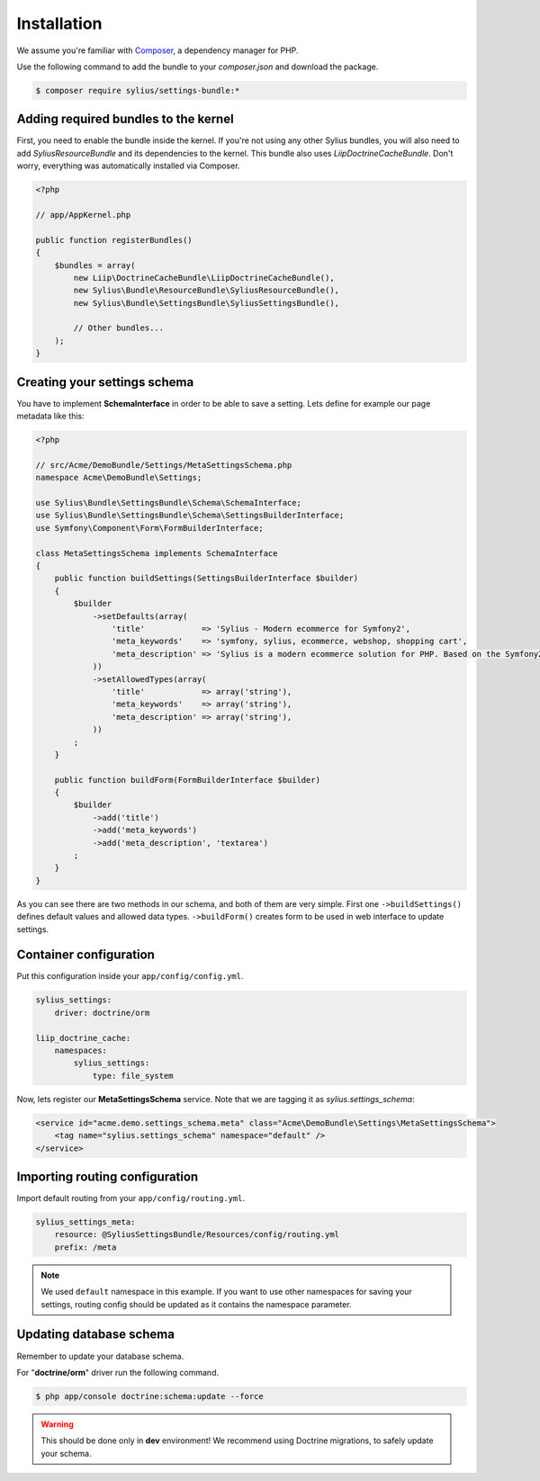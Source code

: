 Installation
============

We assume you're familiar with `Composer <http://packagist.org>`_, a dependency manager for PHP.

Use the following command to add the bundle to your `composer.json` and download the package.

.. code-block:: bash

    $ composer require sylius/settings-bundle:*

Adding required bundles to the kernel
-------------------------------------

First, you need to enable the bundle inside the kernel.
If you're not using any other Sylius bundles, you will also need to add `SyliusResourceBundle` and its dependencies to the kernel.
This bundle also uses `LiipDoctrineCacheBundle`. Don't worry, everything was automatically installed via Composer.

.. code-block:: php

    <?php

    // app/AppKernel.php

    public function registerBundles()
    {
        $bundles = array(
            new Liip\DoctrineCacheBundle\LiipDoctrineCacheBundle(),
            new Sylius\Bundle\ResourceBundle\SyliusResourceBundle(),
            new Sylius\Bundle\SettingsBundle\SyliusSettingsBundle(),

            // Other bundles...
        );
    }

Creating your settings schema
-----------------------------

You have to implement **SchemaInterface** in order to be able to save a setting.
Lets define for example our page metadata like this:

.. code-block:: php

    <?php

    // src/Acme/DemoBundle/Settings/MetaSettingsSchema.php
    namespace Acme\DemoBundle\Settings;

    use Sylius\Bundle\SettingsBundle\Schema\SchemaInterface;
    use Sylius\Bundle\SettingsBundle\Schema\SettingsBuilderInterface;
    use Symfony\Component\Form\FormBuilderInterface;

    class MetaSettingsSchema implements SchemaInterface
    {
        public function buildSettings(SettingsBuilderInterface $builder)
        {
            $builder
                ->setDefaults(array(
                    'title'            => 'Sylius - Modern ecommerce for Symfony2',
                    'meta_keywords'    => 'symfony, sylius, ecommerce, webshop, shopping cart',
                    'meta_description' => 'Sylius is a modern ecommerce solution for PHP. Based on the Symfony2 framework.',
                ))
                ->setAllowedTypes(array(
                    'title'            => array('string'),
                    'meta_keywords'    => array('string'),
                    'meta_description' => array('string'),
                ))
            ;
        }

        public function buildForm(FormBuilderInterface $builder)
        {
            $builder
                ->add('title')
                ->add('meta_keywords')
                ->add('meta_description', 'textarea')
            ;
        }
    }

As you can see there are two methods in our schema, and both of them are very simple. First one ``->buildSettings()``
defines default values and allowed data types. ``->buildForm()`` creates form to be used in web interface to update settings.

Container configuration
-----------------------

Put this configuration inside your ``app/config/config.yml``.

.. code-block:: yaml

    sylius_settings:
        driver: doctrine/orm

    liip_doctrine_cache:
        namespaces:
            sylius_settings:
                type: file_system

Now, lets register our **MetaSettingsSchema** service. Note that we are tagging it as `sylius.settings_schema`:

.. code-block:: xml

    <service id="acme.demo.settings_schema.meta" class="Acme\DemoBundle\Settings\MetaSettingsSchema">
        <tag name="sylius.settings_schema" namespace="default" />
    </service>

Importing routing configuration
-------------------------------

Import default routing from your ``app/config/routing.yml``.

.. code-block:: yaml

    sylius_settings_meta:
        resource: @SyliusSettingsBundle/Resources/config/routing.yml
        prefix: /meta

.. note::

    We used ``default`` namespace in this example. If you want to use other namespaces for saving your settings, routing config should
    be updated as it contains the namespace parameter.

Updating database schema
------------------------

Remember to update your database schema.

For "**doctrine/orm**" driver run the following command.

.. code-block:: bash

    $ php app/console doctrine:schema:update --force

.. warning::

    This should be done only in **dev** environment! We recommend using Doctrine migrations, to safely update your schema.
